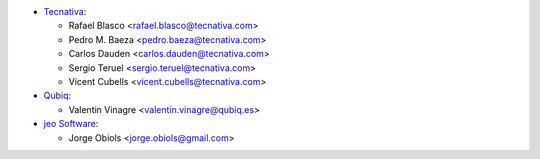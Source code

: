 * `Tecnativa <https://www.tecnativa.com>`_:

  * Rafael Blasco <rafael.blasco@tecnativa.com>
  * Pedro M. Baeza <pedro.baeza@tecnativa.com>
  * Carlos Dauden <carlos.dauden@tecnativa.com>
  * Sergio Teruel <sergio.teruel@tecnativa.com>
  * Vicent Cubells <vicent.cubells@tecnativa.com>

* `Qubiq <https://www.qubiq.com>`_:

  * Valentin Vinagre <valentin.vinagre@qubiq.es>

* `jeo Software <https://www.jeosoft.com.ar>`_:

  * Jorge Obiols <jorge.obiols@gmail.com>
